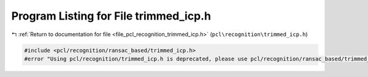 
.. _program_listing_file_pcl_recognition_trimmed_icp.h:

Program Listing for File trimmed_icp.h
======================================

|exhale_lsh| :ref:`Return to documentation for file <file_pcl_recognition_trimmed_icp.h>` (``pcl\recognition\trimmed_icp.h``)

.. |exhale_lsh| unicode:: U+021B0 .. UPWARDS ARROW WITH TIP LEFTWARDS

.. code-block:: cpp

   #include <pcl/recognition/ransac_based/trimmed_icp.h>
   #error "Using pcl/recognition/trimmed_icp.h is deprecated, please use pcl/recognition/ransac_based/trimmed_icp.h instead."
